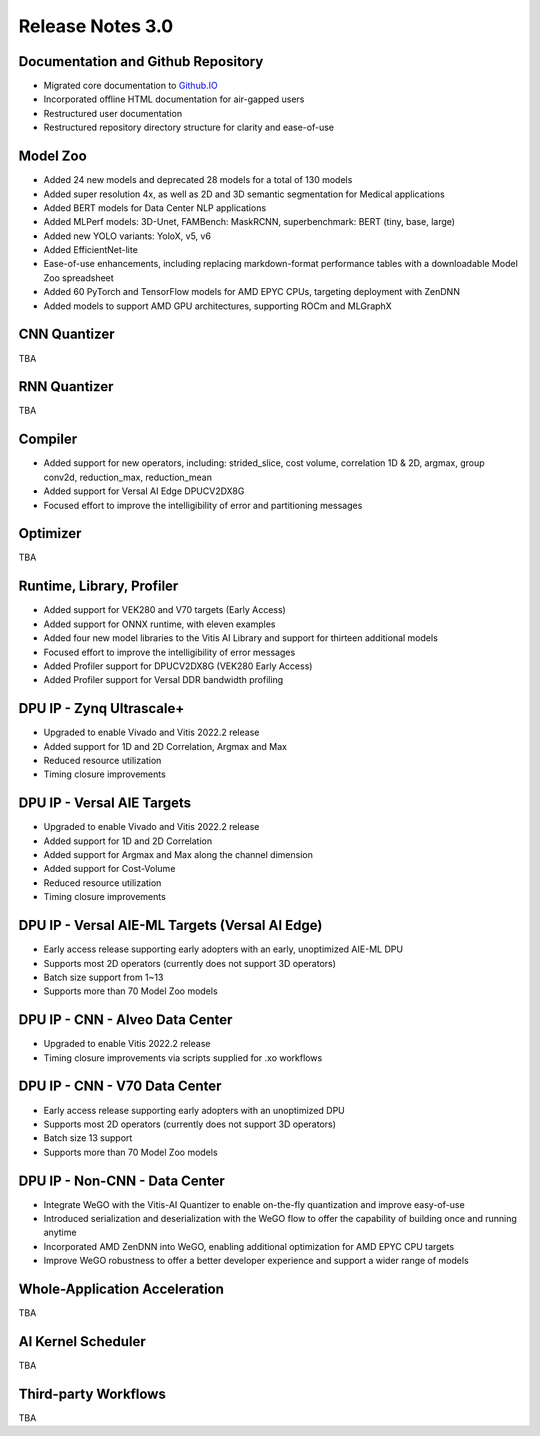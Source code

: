 ﻿====================
Release Notes 3.0
====================


Documentation and Github Repository
~~~~~~~~~~~~~~~~~~~~~~~~~~~~~~~~~~~
- Migrated core documentation to `Github.IO <https://xilinx.github.io/Vitis-AI/>`__
- Incorporated offline HTML documentation for air-gapped users
- Restructured user documentation
- Restructured repository directory structure for clarity and ease-of-use

Model Zoo
~~~~~~~~~

- Added 24 new models and deprecated 28 models for a total of 130 models
- Added super resolution 4x, as well as 2D and 3D semantic segmentation for Medical applications
- Added BERT models for Data Center NLP applications
- Added MLPerf models: 3D-Unet, FAMBench: MaskRCNN, superbenchmark: BERT (tiny, base, large)
- Added new YOLO variants: YoloX, v5, v6
- Added EfficientNet-lite
- Ease-of-use enhancements, including replacing markdown-format performance tables with a downloadable Model Zoo spreadsheet
- Added 60 PyTorch and TensorFlow models for AMD EPYC CPUs, targeting deployment with ZenDNN
- Added models to support AMD GPU architectures, supporting ROCm and MLGraphX

CNN Quantizer
~~~~~~~~~~~~~
TBA

RNN Quantizer
~~~~~~~~~~~~~
TBA

Compiler
~~~~~~~~

- Added support for new operators, including: strided_slice, cost volume, correlation 1D & 2D, argmax, group conv2d, reduction_max, reduction_mean
- Added support for Versal AI Edge DPUCV2DX8G
- Focused effort to improve the intelligibility of error and partitioning messages

Optimizer
~~~~~~~~~
TBA

Runtime, Library, Profiler
~~~~~~~~~~~~~~~~~~~~~~~~~~

- Added support for VEK280 and V70 targets (Early Access)
- Added support for ONNX runtime, with eleven examples
- Added four new model libraries to the Vitis AI Library and support for thirteen additional models
- Focused effort to improve the intelligibility of error messages
- Added Profiler support for DPUCV2DX8G (VEK280 Early Access)
- Added Profiler support for Versal DDR bandwidth profiling

DPU IP - Zynq Ultrascale+
~~~~~~~~~~~~~~~~~~~~~~~~~
- Upgraded to enable Vivado and Vitis 2022.2 release
- Added support for 1D and 2D Correlation, Argmax and Max
- Reduced resource utilization
- Timing closure improvements

DPU IP - Versal AIE Targets
~~~~~~~~~~~~~~~~~~~~~~~~~~~~
- Upgraded to enable Vivado and Vitis 2022.2 release
- Added support for 1D and 2D Correlation
- Added support for Argmax and Max along the channel dimension
- Added support for Cost-Volume
- Reduced  resource utilization
- Timing closure improvements

DPU IP - Versal AIE-ML Targets (Versal AI Edge)
~~~~~~~~~~~~~~~~~~~~~~~~~~~~~~~~~~~~~~~~~~~~~~~
- Early access release supporting early adopters with an early, unoptimized AIE-ML DPU
- Supports most 2D operators (currently does not support 3D operators)
- Batch size support from 1~13
- Supports more than 70 Model Zoo models

DPU IP - CNN - Alveo Data Center
~~~~~~~~~~~~~~~~~~~~~~~~~~~~~~~~
- Upgraded to enable Vitis 2022.2 release
- Timing closure improvements via scripts supplied for .xo workflows

DPU IP - CNN - V70 Data Center
~~~~~~~~~~~~~~~~~~~~~~~~~~~~~~
- Early access release supporting early adopters with an unoptimized DPU
- Supports most 2D operators (currently does not support 3D operators)
- Batch size 13 support
- Supports more than 70 Model Zoo models

DPU IP - Non-CNN - Data Center
~~~~~~~~~~~~~~~~~~~~~~~~~~~~~~

- Integrate WeGO with the Vitis-AI Quantizer to enable on-the-fly quantization and improve easy-of-use
- Introduced serialization and deserialization with the WeGO flow to offer the capability of building once and running anytime
- Incorporated AMD ZenDNN into WeGO, enabling additional optimization for AMD EPYC CPU targets
- Improve WeGO robustness to offer a better developer experience and support a wider range of models

Whole-Application Acceleration
~~~~~~~~~~~~~~~~~~~~~~~~~~~~~~
TBA

AI Kernel Scheduler
~~~~~~~~~~~~~~~~~~~
TBA

Third-party Workflows
~~~~~~~~~~~~~~~~~~~~~
TBA